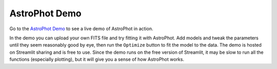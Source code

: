 AstroPhot Demo
==============

Go to the `AstroPhot Demo <https://astrophotdemo.streamlit.app/>`_ to see a live demo of AstroPhot in action.

In the demo you can upload your own FITS file and try fitting it with AstroPhot.
Add models and tweak the parameters until they seem reasonably good by eye, then
run the ``Optimize`` button to fit the model to the data. The demo is hosted on
Streamlit sharing and is free to use. Since the demo runs on the free version of
Streamlit, it may be slow to run all the functions (especially plotting), but it
will give you a sense of how AstroPhot works.
